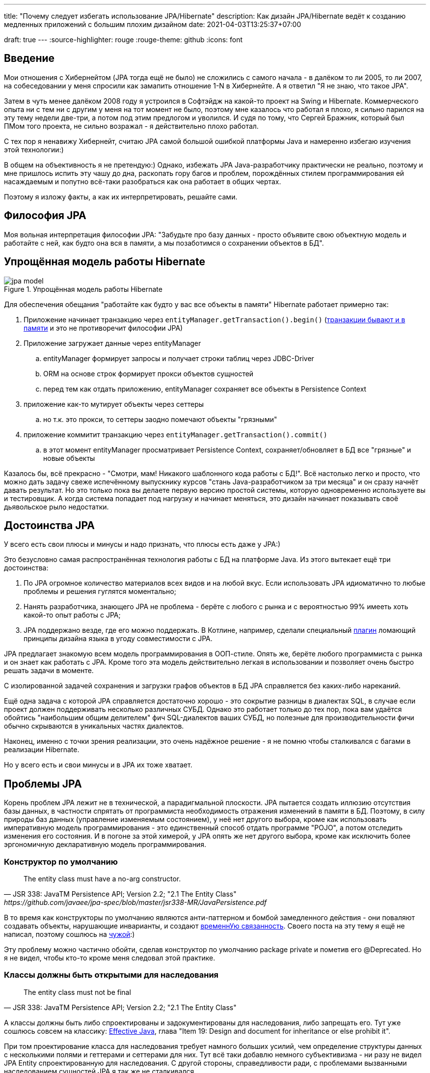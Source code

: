 ---
title: "Почему следует избегать использование JPA/Hibernate"
description: Как дизайн JPA/Hibernate ведёт к созданию медленных приложений с большим плохим дизайном
date: 2021-04-03T13:25:37+07:00

draft: true
---
:source-highlighter: rouge
:rouge-theme: github
:icons: font

== Введение

Мои отношения с Хибернейтом (JPA тогда ещё не было) не сложились с самого начала - в далёком то ли 2005, то ли 2007, на собеседовании у меня спросили как замапить отношение 1-N в Хибернейте.
А я ответил "Я не знаю, что такое JPA".

Затем в чуть менее далёком 2008 году я устроился в Софтэйдж на какой-то проект на Swing и Hibernate.
Коммерческого опыта ни с тем ни с другим у меня на тот момент не было, поэтому мне казалось что работал я плохо, я сильно парился на эту тему недели две-три, а потом под этим предлогом и уволился.
И судя по тому, что Сергей Бражник, который был ПМом того проекта, не сильно возражал - я действительно плохо работал.

С тех пор я ненавижу Хибернейт, считаю JPA самой большой ошибкой платформы Java и намеренно избегаю изучения этой технологии:)

В общем на объективность я не претендую:)
Однако, избежать JPA Java-разработчику практически не реально, поэтому и мне пришлось испить эту чашу до дна, раскопать гору багов и проблем, порождённых стилем программирования ей насаждаемым и попутно всё-таки разобраться как она работает в общих чертах.

Поэтому я изложу факты, а как их интерпретировать, решайте сами.

== Философия JPA

Моя вольная интерпретация философии JPA: "Забудьте про базу данных - просто объявите свою объектную модель и работайте с ней, как будто она вся в памяти, а мы позаботимся о сохранении объектов в БД".

== Упрощённая модель работы Hibernate

.Упрощённая модель работы Hibernate
image::/posts/21/04/jpa-model.svg[]

Для обеспечения обещания "работайте как будто у вас все объекты в памяти" Hibernate работает примерно так:

. Приложение начинает транзакцию через `entityManager.getTransaction().begin()` (https://en.wikipedia.org/wiki/Software_transactional_memory[транзакции бывают и в памяти] и это не противоречит философии JPA)
. Приложение загружает данные через entityManager
.. entityManager формирует запросы и получает строки таблиц через JDBC-Driver
.. ORM на основе строк формирует прокси объектов сущностей
.. перед тем как отдать приложению, entityManager сохраняет все объекты в Persistence Context
. приложение как-то мутирует объекты через сеттеры
.. но т.к. это прокси, то сеттеры заодно помечают объекты "грязными"
. приложение коммитит транзакцию через `entityManager.getTransaction().commit()`
.. в этот момент entityManager просматривает Persistence Context, сохраняет/обновляет в БД все "грязные" и новые объекты

Казалось бы, всё прекрасно - "Смотри, мам! Никакого шаблонного кода работы с БД!".
Всё настолько легко и просто, что можно дать задачу свеже испечённому выпускнику курсов "стань Java-разработчиком за три месяца" и он сразу начнёт давать результат.
Но это только пока вы делаете первую версию простой системы, которую одновременно используете вы и тестировщик.
А когда система попадает под нагрузку и начинает меняться, это дизайн начинает показывать своё [line-through]#дьявольское рыло# недостатки.

== Достоинства JPA

У всего есть свои плюсы и минусы и надо признать, что плюсы есть даже у JPA:)

Это безусловно самая распространённая технология работы с БД на платформе Java.
Из этого вытекает ещё три достоинства:

. По JPA огромное количество материалов всех видов и на любой вкус.
Если использовать JPA идиоматично то любые проблемы и решения гуглятся моментально;
. Нанять разработчика, знающего JPA не проблема - берёте с любого с рынка и с вероятностью 99% имееть хоть какой-то опыт работы с JPA;
. JPA поддержано везде, где его можно поддержать.
В Котлине, например, сделали специальный https://kotlinlang.org/docs/no-arg-plugin.html[плагин] ломающий принципы дизайна языка в угоду совместимости с JPA.

JPA предлагает знакомую всем модель программирования в ООП-стиле.
Опять же, берёте любого программиста с рынка и он знает как работать с JPA.
Кроме того эта модель действительно легкая в использовании и позволяет очень быстро решать задачи в моменте.

С изолированной задачей сохранения и загрузки графов объектов в БД JPA справляется без каких-либо нареканий.

Ещё одна задача с которой JPA справляется достаточно хорошо - это сокрытие разницы в диалектах SQL, в случае если проект должен поддерживать несколько различных СУБД.
Однако это работает только до тех пор, пока вам удаётся обойтись "наибольшим общим делителем" фич SQL-диалектов ваших СУБД, но полезные для производительности фичи обычно скрываются в уникальных частях диалектов.

Наконец, именно с точки зрения реализации, это очень надёжное решение - я не помню чтобы сталкивался с багами в реализации Hibernate.

Но у всего есть и свои минусы и в JPA их тоже хватает.

== Проблемы JPA

Корень проблем JPA лежит не в технической, а парадигмальной плоскости.
JPA пытается создать иллюзию отсутствия базы данных, в частности спрятать от программиста необходимость отражения изменений в памяти в БД.
Поэтому, в силу природы баз данных (управление изменяемым состоянием), у неё нет другого выбора, кроме как использовать императивную модель программирования - это единственный способ отдать программе "POJO", а потом отследить изменения его состояния.
И в погоне за этой химерой, у JPA опять же нет другого выбора, кроме как исключить более эргономичную декларативную модель программирования.

=== Конструктор по умолчанию

[quote, JSR 338: JavaTM Persistence API; Version 2.2; "2.1 The Entity Class", https://github.com/javaee/jpa-spec/blob/master/jsr338-MR/JavaPersistence.pdf]
____
The entity class must have a no-arg constructor.
____
В то время как конструкторы по умолчанию являются анти-паттерном и бомбой замедленного действия - они поваляют создавать объекты, нарушающие инварианты, и создают link:++{{<ref "/posts/21/01/210119-effects#_временная_связность">}}++[временнУю связанность].
Своего поста на эту тему я ещё не написал, поэтому сошлюсь на https://blog.ploeh.dk/2011/05/30/DesignSmellDefaultConstructor/[чужой]:)

Эту проблему можно частично обойти, сделав конструктор по умолчанию package private и пометив его @Deprecated.
Но я не видел, чтобы кто-то кроме меня следовал этой практике.

=== Классы должны быть открытыми для наследования

[quote, JSR 338: JavaTM Persistence API; Version 2.2; "2.1 The Entity Class"]
____
The entity class must not be final
____

А классы должны быть либо спроектированы и задокументированы для наследования, либо запрещать его.
Тут уже сошлюсь совсем на классику: https://www.amazon.com/Effective-Java-Joshua-Bloch/dp/0134685997[Effective Java], глава "Item 19:  Design and document for inheritance or else prohibit it".

При том проектирование класса для наследования требует намного больших усилий, чем определение структуры данных с несколькими полями и геттерами и сеттерами для них.
Тут всё таки добавлю немного субъективизма - ни разу не видел JPA Entity спроектированную для наследования.
С другой стороны, справедливости ради, с проблемами вызванными наследованием сущностей JPA я так же не сталкивался.

=== Изменяемые объекты

JPA не может работать с неизменяемым объектами "By Design".
Если же у вас вся модель изменяемая, то вы в полный рост начинаете получять все проблемы, связанные с:

. link:++{{<ref "/posts/21/01/210119-effects#_временная_связность">}}++[ всё той же временной связанностью]
. link:++{{<ref "/posts/21/01/210119-effects#_нелокальность_рассуждений">}}++[нелокальностью рассуждений]
. link:++{{<ref "/posts/21/01/210119-effects#_конкурентное_программирование">}}++[конкурентным программированием]

И для этой проблемы уже нет никакого решения, в силу философии и дизайна JPA.
Для того чтобы минимизировать протечки иллюзии отсутствия БД, JPA необходимо обеспечить строгое соответствие одного объекта в памяти одной строке в БД.
Соотвественно, если вы вместо мутации объекта создадите новый экземпляр с обновлённым состоянием, для JPA это будет новый

Это можно частично обойти, сделав сущности всё-таки неизменяемыми, а обновления выполнять через UPDATE-запросы.
Но это будет хорошо работать, только пока вам надо обновить один объект.
Если же вам надо обновить граф неизменяемых объектов, то вам придётся руками написать запросы для всех типов и руками же обойти этот граф и позвать UPDATE-ы.

=== Select for update

Та же самая проблема возникает, если вы хотите обновить сущность данными, полученными из вне (в HTTP-запросе например).
Оставив в стороне проблемы с сеттерами тут у вас два варианта:

. Выполнить лишний SELECT только для того чтобы поместить объект в PersistenceContext;
. Снова воспользоваться UPDATE-ом.

Первый вариант не удачный с точки зрения производительности.
Второй начинает попахивать постоянной битвой с собственным фреймворком, который вроде бы должен упрощать жизнь.

=== Выборка ссылаемой сущности для вставки ссылающейся

Ещё одна проблема из той же серии вставка новой сущности, которая ссылает на существующую с известным ИДом.
И снова у вас два варианта: либо делать дополнительный запрос, жертвуя производительностью, или бороться с JPA.

=== Кэширование

Кэшировать сущности так же нельзя.

Если они у вас с сеттерами, то их уже нельзя кэшировать, потому вы не сможете синхронизировать к ним конкурентный доступ.

Дополнительно, в случае JPA, закэшированная сущность превратится в тыкву, как только закроется транзакция, в которой она была загружена.
Прочитать из неё данные ещё можно, но вот сослаться на неё уже нельзя.

Наконец, если у сущности есть ленивые поля, то рано или поздно стрельнет LazyLoadingException.

=== LazyLoading

JPA активно продвигает ленивую загрузку - это вариант по умолчанию для отношений OneToMany и ManyToMany.

И я не удивлюсь, если ленивая загрузка ответственна за 1% мирового потребления электроэнергии - нет большего врага производительности, чем ленивая загрузка.

С ленивой загрузкой надо быть постоянно начеку, и каждый раз написав что-то в духе `entity.getXXXs` надо задуматься - не случиться ли здесь https://stackoverflow.com/questions/97197/what-is-the-n1-selects-problem-in-orm-object-relational-mapping[N+1 запрос].
Лично мне не хватает дисциплины на это.

Ну и печально известный LazyLoadingException, куда уж без него.
Я всё ещё продолжаю встречать его в продакшене с завидной регулярностью.

Специфичной для JPA проблемой является то, что оно не предоставляет средств для динамического управления ленивой загрузкой.
Где-то можно использовать `NamedEntityGraph`, но из-за его многословности слишком высок соблазн откатиться к ленивой загрузке.

---

Я уверен, что этот список будет и дальше расти - сейчас я выписал только то, что сходу в голову пришло.

Получается, что теоретически JPA можно использовать, не жертвуя качеством дизайна и производительностью.
Но тогда придётся пожертвовать идиоматичностью использования JPA, а в след за ней уходят и все остальные достоинства JPA - материалов по такому подходу уже нет от слова совсем, в поддержке начинают вылазить острые углы, разработчики этот подход уже не знают и т.п.

Возникает вопрос - стоит ли игра свеч, если качество дизайна и производительность являются для приоритетными качественными атрибутами системы?
И чем воспользоваться, если ответ - "нет"?

== Альтернативы JPA

Все выше перечисленные проблемы не являются неотъемлемыми проблемами объектно-реляционного маппинга.
Это проблемы одного конкретного подхода к ОРМу, вызванные его стремлением сэмулировать работу с объектами в памяти.
Поэтому существует огромное количество решений, даже очень близких к JPA, в которых идиоматичное использование хотя бы не вынуждает жертвовать дизайном и производительностью.

=== Spring Data Jdbc/R2dbc

https://docs.spring.io/spring-data/jdbc/docs/2.1.7/reference/html/#reference[docs.spring.io/spring-data/jdbc]

Сейчас я предпочитаю работать с БД по средствам Spring Data Jdbc/R2dbc (SDJ).

Эта технология обладает многими достоинствами специфичными для JPA:

. Значительная часть материалов по Spring Data JPA, так же валидна и для SDJ;
. программисты знакомые со Spring Data JPA и смогут довольно быстро подхватить SDJ;
. это "надёжное решение от проверенного вендора" - его легко продать заказчику или СТО.

Это всё та же всеми любимая технология Spring Data, которая автомагически генерирует реализации методов вида `findByName(name: String)`.

При всём при этом SDJ имеет эргономичную философию:
[quote, Spring Data JDBC Reference Documentation, https://docs.spring.io/spring-data/jdbc/docs/2.1.7/reference/html/#jdbc.why]
____
Spring Data JDBC aims to be much simpler conceptually, by embracing the following design decisions:

* If you load an entity, SQL statements get run. Once this is done, you have a completely loaded entity. No lazy loading or caching is done.

* If you save an entity, it gets saved. If you do not, it does not. There is no dirty tracking and no session.

* There is a simple model of how to map entities to tables. It probably only works for rather simple cases. If you do not like that, you should code your own strategy. Spring Data JDBC offers only very limited support for customizing the strategy with annotations.
____

И чуть ниже:
[quote, Spring Data JDBC Reference Documentation, https://docs.spring.io/spring-data/jdbc/docs/2.1.7/reference/html/#mapping.general-recommendations]
____

* Try to stick to immutable objects — Immutable objects are straightforward to create as materializing an object is then a matter of calling its constructor only. Also, this avoids your domain objects to be littered with setter methods that allow client code to manipulate the objects state. If you need those, prefer to make them package protected so that they can only be invoked by a limited amount of co-located types. Constructor-only materialization is up to 30% faster than properties population.

* Provide an all-args constructor — Even if you cannot or don’t want to model your entities as immutable values, there’s still value in providing a constructor that takes all properties of the entity as arguments, including the mutable ones, as this allows the object mapping to skip the property population for optimal performance.
____

Более того, хотя

> All Spring Data modules are inspired by the concepts of “repository”, “aggregate”, and “aggregate root” from Domain Driven Design.
> -- Spring Data JDBC Reference Documentation, https://docs.spring.io/spring-data/jdbc/docs/2.1.7/reference/html/#jdbc.domain-driven-design

В моей практике проекты на Spring Data JPA игнорируют и DDD и здравый смысл, создают по репозиторию на таблицу и строят полносвязный двунаправленный граф всех сущностей.
С этим согласны и авторы SDJ:

> These are possibly even more important for Spring Data JDBC, because they are, to some extent, contrary to normal practice when working with relational databases.
> -- Spring Data JDBC Reference Documentation

И "normal practice" - это просто кошмар с точки зрения дизайна, поддержки и производительности, хотя позволяет быстро решить задачу в моменте.

С SDJ же этот фокус не пройдёт из-за отсутствия ленивой загрузки и команде всё-таки придётся озадачиться дизайном модели данных и разбиением её на агрегаты.

Пока что я попробовал эти технологии (JDBC и R2DBC) только в двух небольших проектах, но результатами я пока что восхищён.

=== jooq

https://www.jooq.org/[jooq.org]

Вторая (а в хронологическом порядке первая) технология, с которой у меня есть успешный коммерческий опыт.

В основе jooq-а лежит Java DSL для написания SQL запросов, но автор так же напилил и довольно мощьную инфраструктру исполнения запросов и генерации DAO для CRUD операций.

Основных недостатка два - генерация исходного кода отдельным шагом, и платная лицензия для работы с платными базами данных.

=== Ebean

https://ebean.io/docs/[ebean.io]

Наконец, последняя альтернативная технология, с которой у меня есть более-менее удачный коммерческий опыт.

Эта технология наиболее близка к JPA, но не накладывает её ограничений на дизайн, и намного более производительная по умолчанию.

Однако по Ebean довольно мало документации, а странности в поведении всё-таки встречались.
Плюс Ebean использует препроцессор аннотаций, который заметно тормозит сборку и не всегда корректно работает с Идеей.

Тем не менее, проект сдан, сильно больших проблем с ним не было.

=== MyBatis

https://mybatis.org/mybatis-3/[mybatis.org]

MyBatis я в коммерческих проектах не трогал, но вроде бы тоже относительно популярная альтернатива JPA.

== Когда применение JPA уместно

По моему мнению, применение JPA уместно, когда минимизация стоимости разработки первых нескольких версий системы важнее производительности самой системы и команды разработки в длительной перспективе.
То есть применение JPA уместно в двух случаях:

. Быстрое прототипирование;
. Разработка небольших внутренних информационных систем на пару десятков таблиц и столько же пользователей.

== Заключение

[logo]#image:/images/logo.svg[]#
